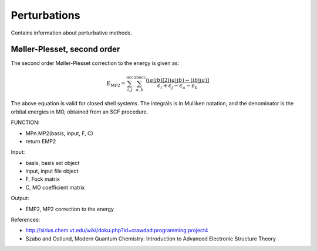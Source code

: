 

Perturbations
==============

Contains information about perturbative methods. 

Møller-Plesset, second order
----------------------------

The second order Møller-Plesset correction to the energy is given as:

.. MATH::
   E_{\mathrm{MP2}}=\sum_{i,j}^{\mathrm{occ}}\sum_{a,b}^{\mathrm{unocc}}\frac{\left(ia\left|jb\right.\right)\left[2\left(ia\left|jb\right.\right)-\left(ib\left|ja\right.\right)\right]}{\epsilon_{i}+\epsilon_{j}-\epsilon_{a}-\epsilon_{b}}

The above equation is valid for closed shell systems. The integrals is in Mulliken notation, and the denominator is the orbital energies in MO, obtained from an SCF procedure.

FUNCTION:

- MPn.MP2(basis, input, F, C)
- return EMP2

Input:

- basis, basis set object
- input, input file object
- F, Fock matrix
- C, MO coefficient matrix

Output:

- EMP2, MP2 correction to the energy

References:

- http://sirius.chem.vt.edu/wiki/doku.php?id=crawdad:programming:project4
- Szabo and Ostlund, Modern Quantum Chemistry: Introduction to Advanced Electronic Structure Theory

